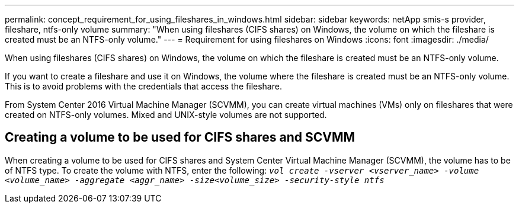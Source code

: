 ---
permalink: concept_requirement_for_using_fileshares_in_windows.html
sidebar: sidebar
keywords: netApp smis-s provider, fileshare, ntfs-only volume
summary: "When using fileshares (CIFS shares) on Windows, the volume on which the fileshare is created must be an NTFS-only volume."
---
= Requirement for using fileshares on Windows
:icons: font
:imagesdir: ./media/

[.lead]
When using fileshares (CIFS shares) on Windows, the volume on which the fileshare is created must be an NTFS-only volume.

If you want to create a fileshare and use it on Windows, the volume where the fileshare is created must be an NTFS-only volume. This is to avoid problems with the credentials that access the fileshare.

From System Center 2016 Virtual Machine Manager (SCVMM), you can create virtual machines (VMs) only on fileshares that were created on NTFS-only volumes. Mixed and UNIX-style volumes are not supported.

== Creating a volume to be used for CIFS shares and SCVMM

When creating a volume to be used for CIFS shares and System Center Virtual Machine Manager (SCVMM), the volume has to be of NTFS type. To create the volume with NTFS, enter the following: `_vol create -vserver <vserver_name> -volume <volume_name> -aggregate <aggr_name> -size<volume_size> -security-style ntfs_`
